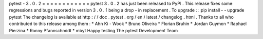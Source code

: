 pytest
-
3
.
0
.
2
=
=
=
=
=
=
=
=
=
=
=
=
pytest
3
.
0
.
2
has
just
been
released
to
PyPI
.
This
release
fixes
some
regressions
and
bugs
reported
in
version
3
.
0
.
1
being
a
drop
-
in
replacement
.
To
upgrade
:
:
pip
install
-
-
upgrade
pytest
The
changelog
is
available
at
http
:
/
/
doc
.
pytest
.
org
/
en
/
latest
/
changelog
.
html
.
Thanks
to
all
who
contributed
to
this
release
among
them
:
*
Ahn
Ki
-
Wook
*
Bruno
Oliveira
*
Florian
Bruhin
*
Jordan
Guymon
*
Raphael
Pierzina
*
Ronny
Pfannschmidt
*
mbyt
Happy
testing
The
pytest
Development
Team
